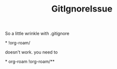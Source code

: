 :PROPERTIES:
:ID:       d27d9ac6-8287-426f-be79-696b0ef68eb6
:END:
#+title: GitIgnoreIssue
So a little wrinkle with .gitignore

*
!org-roam/

doesn't work.  you need to

*
org-roam
!org-roam/**
